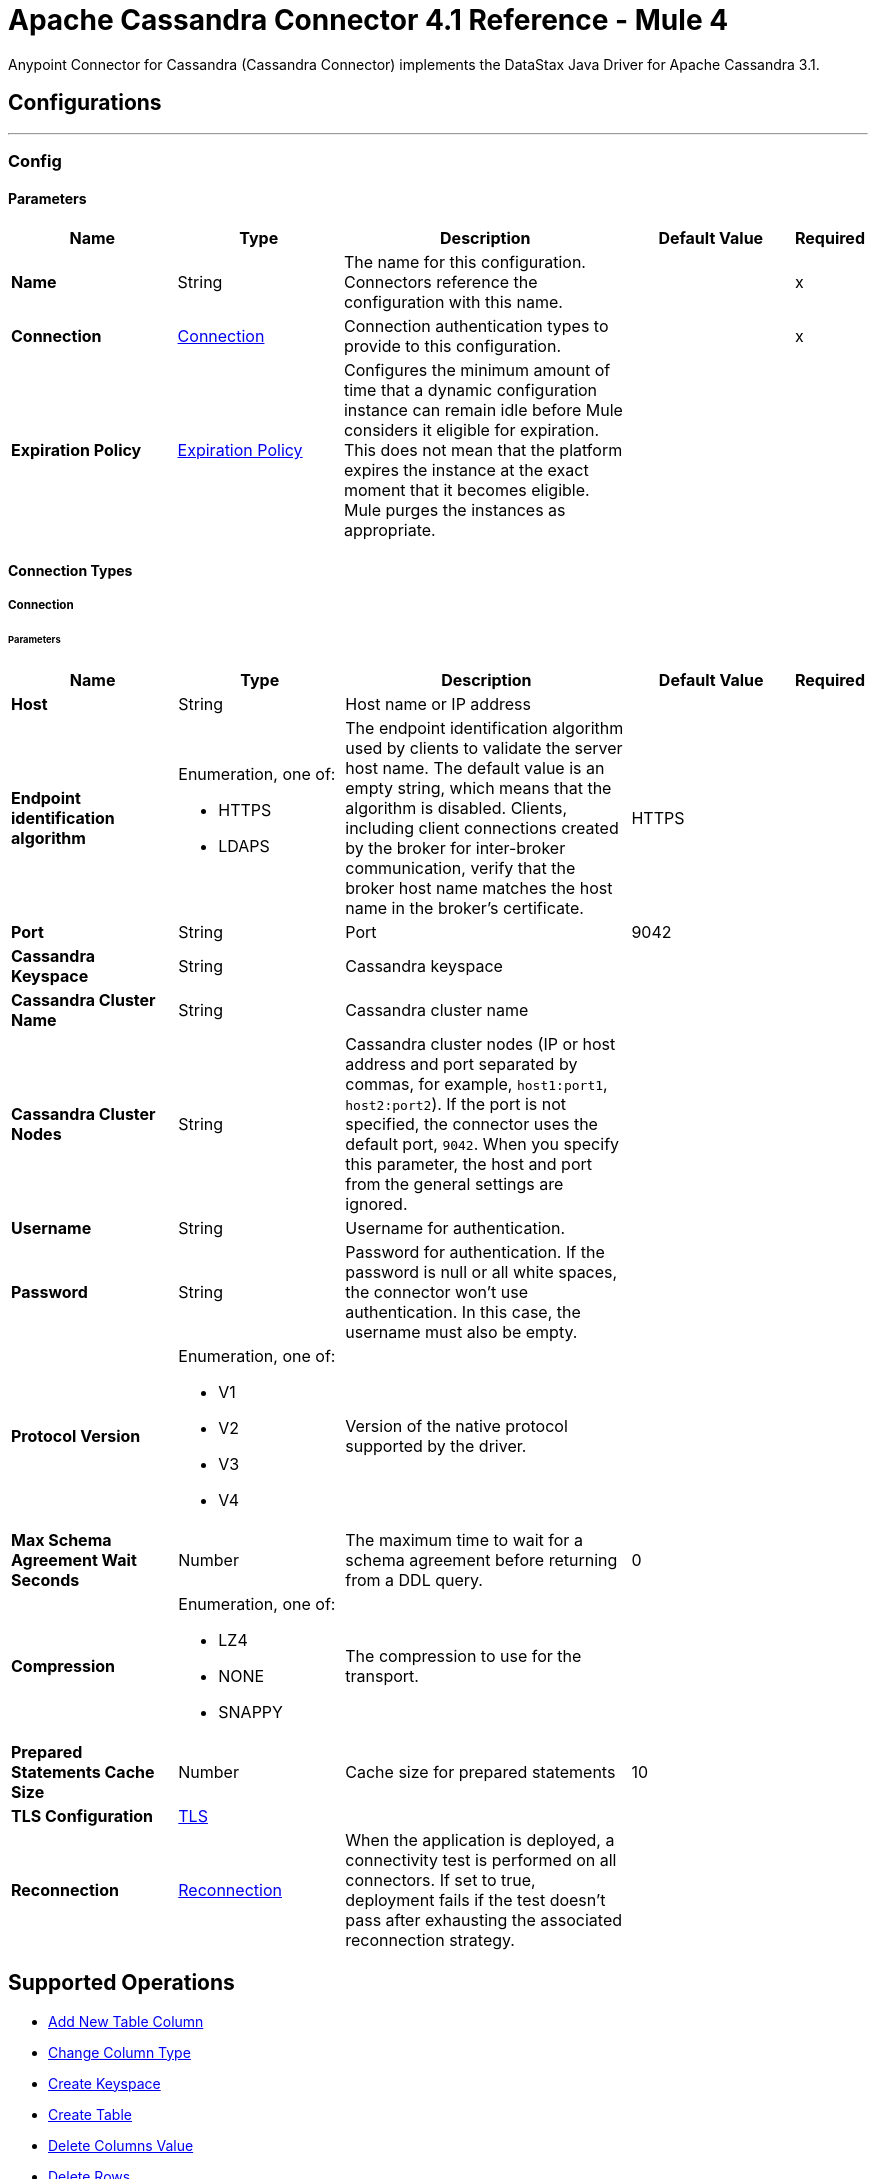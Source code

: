 = Apache Cassandra Connector 4.1 Reference - Mule 4
:page-aliases: connectors::cassandra/cassandra-connector-reference.adoc



Anypoint Connector for Cassandra (Cassandra Connector) implements the DataStax Java Driver for Apache Cassandra 3.1.

== Configurations
---
[[config]]
=== Config

==== Parameters

[%header,cols="20s,20a,35a,20a,5a"]
|===
| Name | Type | Description | Default Value | Required
|Name | String | The name for this configuration. Connectors reference the configuration with this name. | | x
| Connection a| <<config_connection, Connection>>
 | Connection authentication types to provide to this configuration. | | x
| Expiration Policy a| <<ExpirationPolicy>> |  Configures the minimum amount of time that a dynamic configuration instance can remain idle before Mule considers it eligible for expiration. This does not mean that the platform expires the instance at the exact moment that it becomes eligible. Mule purges the instances as appropriate. |  |
|===

==== Connection Types

[[config_connection]]
===== Connection

====== Parameters

[%header,cols="20s,20a,35a,20a,5a"]
|===
| Name | Type | Description | Default Value | Required
| Host a| String |  Host name or IP address |  |
| Endpoint identification algorithm a| Enumeration, one of:

** HTTPS
** LDAPS |  The endpoint identification algorithm used by clients to validate the server host name. The default value is an empty string, which means that the algorithm is disabled. Clients, including client connections created by the broker for inter-broker communication, verify that the broker host name matches the host name in the broker's certificate. |  HTTPS |
| Port a| String |  Port |  9042 |
| Cassandra Keyspace a| String |  Cassandra keyspace |   |
| Cassandra Cluster Name a| String |  Cassandra cluster name |  |
| Cassandra Cluster Nodes a| String |  Cassandra cluster nodes (IP or host address and port separated by commas, for example, `host1:port1`, `host2:port2`). If the port is not specified, the connector uses the default port, `9042`. When you specify this parameter, the host and port from the general settings are ignored. |  |
| Username a| String | Username for authentication. |   |
| Password a| String | Password for authentication. If the password is null or all white spaces, the connector won't use authentication. In this case, the username must also be empty.|  |
| Protocol Version a| Enumeration, one of:

** V1
** V2
** V3
** V4 |  Version of the native protocol supported by the driver. |  |
| Max Schema Agreement Wait Seconds a| Number |  The maximum time to wait for a schema agreement before returning from a DDL query. |  0 |
| Compression a| Enumeration, one of:

** LZ4
** NONE
** SNAPPY|  The compression to use for the transport. |  |
| Prepared Statements Cache Size a| Number |  Cache size for prepared statements |  10 | 
| TLS Configuration a| <<Tls>> |  |  |
| Reconnection a| <<Reconnection>> |  When the application is deployed, a connectivity test is performed on all connectors. If set to true, deployment fails if the test doesn't pass after exhausting the associated reconnection strategy. |  |
|===

== Supported Operations
* <<addNewColumn>>
* <<changeColumnType>>
* <<createKeyspace>>
* <<createTable>>
* <<deleteColumnsValue>>
* <<deleteRows>>
* <<dropColumn>>
* <<dropKeyspace>>
* <<dropTable>>
* <<executeCQLQuery>>
* <<getTableNamesFromKeyspace>>
* <<insert>>
* <<renameColumn>>
* <<select>>
* <<update>>

=== Limitation

Cassandra operations do not support frozen column types or other custom column types. When using these column types, use the *Execute CQL Query* operation with a raw CQL query.

[[addNewColumn]]
=== Add New Table Column
`<cassandra-db:add-new-column>`

Adds a new column

==== Parameters
[%header,cols="20s,20a,35a,20a,5a"]
|===
| Name | Type | Description | Default Value | Required
| Configuration | String | The name of the configuration to use. | | x
| Table a| String |  The name of the table to use for the operation |  | x
| Keyspace Name a| String |  The keyspace that contains the table to use |  |
| Alter Column Input a| <<AlterColumnInput>> |  POJO defining the name of the new column and its data type |  #[payload] |
| Reconnection Strategy a| * <<reconnect>>
* <<reconnect-forever>> |  A retry strategy in case of connectivity errors |  |
|===

=== For Configurations
* <<config>>

==== Throws
* CASSANDRA-DB:ALREADY_EXISTS
* CASSANDRA-DB:AUTHENTICATION
* CASSANDRA-DB:BOOTSTRAPPING
* CASSANDRA-DB:BUSY_CONNECTION
* CASSANDRA-DB:BUSY_POOL
* CASSANDRA-DB:CASSANDRA_EXECUTION
* CASSANDRA-DB:CODEC_NOT_FOUND
* CASSANDRA-DB:CONNECTION
* CASSANDRA-DB:CONNECTIVITY
* CASSANDRA-DB:DRIVER_INTERNAL_ERROR
* CASSANDRA-DB:FRAME_TOO_LONG
* CASSANDRA-DB:FUNCTION_EXECUTION
* CASSANDRA-DB:INVALID_CONFIGURATION_IN_QUERY
* CASSANDRA-DB:INVALID_QUERY
* CASSANDRA-DB:INVALID_TLS_CONFIGURATION
* CASSANDRA-DB:INVALID_TYPE
* CASSANDRA-DB:NO_HOST_AVAILABLE
* CASSANDRA-DB:OPERATION_TIMED_OUT
* CASSANDRA-DB:OVERLOADED
* CASSANDRA-DB:PAGING_STATE
* CASSANDRA-DB:PROTOCOL_ERROR
* CASSANDRA-DB:QUERY_CONSISTENCY
* CASSANDRA-DB:QUERY_ERROR
* CASSANDRA-DB:READ_FAILURE
* CASSANDRA-DB:READ_TIMEOUT
* CASSANDRA-DB:RETRY_EXHAUSTED
* CASSANDRA-DB:SERVER_ERROR
* CASSANDRA-DB:SYNTAX_ERROR
* CASSANDRA-DB:TRACE_RETRIEVAL
* CASSANDRA-DB:TRANSPORT
* CASSANDRA-DB:TRUNCATE
* CASSANDRA-DB:UNAUTHORIZED
* CASSANDRA-DB:UNAVAILABLE
* CASSANDRA-DB:UNPREPARED
* CASSANDRA-DB:UNRESOLVED_USER_TYPE
* CASSANDRA-DB:UNSUPPORTED_FEATURE
* CASSANDRA-DB:UNSUPPORTED_PROTOCOL_VERSION
* CASSANDRA-DB:WRITE_FAILURE
* CASSANDRA-DB:WRITE_TIMEOUT

[[changeColumnType]]
=== Change Column Type
`<cassandra-db:change-column-type>`

Changes the type of a column. To check compatibility, see http://docs.datastax.com/en/cql/3.1/cql/cql_reference/cql_data_types_c.html#concept_ds_wbk_zdt_xj__cql_data_type_compatibility[CQL type compatibility].

==== Parameters
[%header,cols="20s,20a,35a,20a,5a"]
|===
| Name | Type | Description | Default Value | Required
| Configuration | String | The name of the configuration to use. | | x
| Table a| String |  The name of the table to use for the operation |  | x
| Keyspace Name a| String |  (optional) The keyspace that contains the table to use |  |
| Alter Column Input a| <<AlterColumnInput>> |  POJO defining the name of the column to change and the new data type |  #[payload] |
| Reconnection Strategy a| * <<reconnect>>
* <<reconnect-forever>> |  A retry strategy in case of connectivity errors |  |
|===

=== For Configurations
* <<config>>

==== Throws
* CASSANDRA-DB:ALREADY_EXISTS
* CASSANDRA-DB:AUTHENTICATION
* CASSANDRA-DB:BOOTSTRAPPING
* CASSANDRA-DB:BUSY_CONNECTION
* CASSANDRA-DB:BUSY_POOL
* CASSANDRA-DB:CASSANDRA_EXECUTION
* CASSANDRA-DB:CODEC_NOT_FOUND
* CASSANDRA-DB:CONNECTION
* CASSANDRA-DB:CONNECTIVITY
* CASSANDRA-DB:DRIVER_INTERNAL_ERROR
* CASSANDRA-DB:FRAME_TOO_LONG
* CASSANDRA-DB:FUNCTION_EXECUTION
* CASSANDRA-DB:INVALID_CONFIGURATION_IN_QUERY
* CASSANDRA-DB:INVALID_QUERY
* CASSANDRA-DB:INVALID_TLS_CONFIGURATION
* CASSANDRA-DB:INVALID_TYPE
* CASSANDRA-DB:NO_HOST_AVAILABLE
* CASSANDRA-DB:OPERATION_TIMED_OUT
* CASSANDRA-DB:OVERLOADED
* CASSANDRA-DB:PAGING_STATE
* CASSANDRA-DB:PROTOCOL_ERROR
* CASSANDRA-DB:QUERY_CONSISTENCY
* CASSANDRA-DB:QUERY_ERROR
* CASSANDRA-DB:READ_FAILURE
* CASSANDRA-DB:READ_TIMEOUT
* CASSANDRA-DB:RETRY_EXHAUSTED
* CASSANDRA-DB:SERVER_ERROR
* CASSANDRA-DB:SYNTAX_ERROR
* CASSANDRA-DB:TRACE_RETRIEVAL
* CASSANDRA-DB:TRANSPORT
* CASSANDRA-DB:TRUNCATE
* CASSANDRA-DB:UNAUTHORIZED
* CASSANDRA-DB:UNAVAILABLE
* CASSANDRA-DB:UNPREPARED
* CASSANDRA-DB:UNRESOLVED_USER_TYPE
* CASSANDRA-DB:UNSUPPORTED_FEATURE
* CASSANDRA-DB:UNSUPPORTED_PROTOCOL_VERSION
* CASSANDRA-DB:WRITE_FAILURE
* CASSANDRA-DB:WRITE_TIMEOUT

[[createKeyspace]]
=== Create Keyspace
`<cassandra-db:create-keyspace>`

Creates a new keyspace

==== Parameters
[%header,cols="20s,20a,35a,20a,5a"]
|===
| Name | Type | Description | Default Value | Required
| Configuration | String | The name of the configuration to use. | | x
| Input a| <<CreateKeyspaceInput>> |  Operation input containing the keyspace name and the replication details |  #[payload] |
| Reconnection Strategy a| * <<reconnect>>
* <<reconnect-forever>> |  A retry strategy in case of connectivity errors |  |
|===

=== For Configurations
* <<config>>

==== Throws
* CASSANDRA-DB:ALREADY_EXISTS
* CASSANDRA-DB:AUTHENTICATION
* CASSANDRA-DB:BOOTSTRAPPING
* CASSANDRA-DB:BUSY_CONNECTION
* CASSANDRA-DB:BUSY_POOL
* CASSANDRA-DB:CASSANDRA_EXECUTION
* CASSANDRA-DB:CODEC_NOT_FOUND
* CASSANDRA-DB:CONNECTION
* CASSANDRA-DB:CONNECTIVITY
* CASSANDRA-DB:DRIVER_INTERNAL_ERROR
* CASSANDRA-DB:FRAME_TOO_LONG
* CASSANDRA-DB:FUNCTION_EXECUTION
* CASSANDRA-DB:INVALID_CONFIGURATION_IN_QUERY
* CASSANDRA-DB:INVALID_QUERY
* CASSANDRA-DB:INVALID_TLS_CONFIGURATION
* CASSANDRA-DB:INVALID_TYPE
* CASSANDRA-DB:NO_HOST_AVAILABLE
* CASSANDRA-DB:OPERATION_TIMED_OUT
* CASSANDRA-DB:OVERLOADED
* CASSANDRA-DB:PAGING_STATE
* CASSANDRA-DB:PROTOCOL_ERROR
* CASSANDRA-DB:QUERY_CONSISTENCY
* CASSANDRA-DB:QUERY_ERROR
* CASSANDRA-DB:READ_FAILURE
* CASSANDRA-DB:READ_TIMEOUT
* CASSANDRA-DB:RETRY_EXHAUSTED
* CASSANDRA-DB:SERVER_ERROR
* CASSANDRA-DB:SYNTAX_ERROR
* CASSANDRA-DB:TRACE_RETRIEVAL
* CASSANDRA-DB:TRANSPORT
* CASSANDRA-DB:TRUNCATE
* CASSANDRA-DB:UNAUTHORIZED
* CASSANDRA-DB:UNAVAILABLE
* CASSANDRA-DB:UNPREPARED
* CASSANDRA-DB:UNRESOLVED_USER_TYPE
* CASSANDRA-DB:UNSUPPORTED_FEATURE
* CASSANDRA-DB:UNSUPPORTED_PROTOCOL_VERSION
* CASSANDRA-DB:WRITE_FAILURE
* CASSANDRA-DB:WRITE_TIMEOUT

[[createTable]]
=== Create Table
`<cassandra-db:create-table>`

Creates a table (column family) in a specific keyspace. If you don't specify a keyspace, the connector uses the keyspace used for login.

==== Parameters
[%header,cols="20s,20a,35a,20a,5a"]
|===
| Name | Type | Description | Default Value | Required
| Configuration | String | The name of the configuration to use. | | x
| Create Table Input a| <<CreateTableInput>> |  The *Create Table Input* operation, which specifies the table name, keyspace name, and list of columns. |  #[payload] |
| Reconnection Strategy a| * <<reconnect>>
* <<reconnect-forever>> |  A retry strategy in case of connectivity errors |  |
|===

=== For Configurations
* <<config>>

==== Throws
* CASSANDRA-DB:ALREADY_EXISTS
* CASSANDRA-DB:AUTHENTICATION
* CASSANDRA-DB:BOOTSTRAPPING
* CASSANDRA-DB:BUSY_CONNECTION
* CASSANDRA-DB:BUSY_POOL
* CASSANDRA-DB:CASSANDRA_EXECUTION
* CASSANDRA-DB:CODEC_NOT_FOUND
* CASSANDRA-DB:CONNECTION
* CASSANDRA-DB:CONNECTIVITY
* CASSANDRA-DB:DRIVER_INTERNAL_ERROR
* CASSANDRA-DB:FRAME_TOO_LONG
* CASSANDRA-DB:FUNCTION_EXECUTION
* CASSANDRA-DB:INVALID_CONFIGURATION_IN_QUERY
* CASSANDRA-DB:INVALID_QUERY
* CASSANDRA-DB:INVALID_TLS_CONFIGURATION
* CASSANDRA-DB:INVALID_TYPE
* CASSANDRA-DB:NO_HOST_AVAILABLE
* CASSANDRA-DB:OPERATION_TIMED_OUT
* CASSANDRA-DB:OVERLOADED
* CASSANDRA-DB:PAGING_STATE
* CASSANDRA-DB:PROTOCOL_ERROR
* CASSANDRA-DB:QUERY_CONSISTENCY
* CASSANDRA-DB:QUERY_ERROR
* CASSANDRA-DB:READ_FAILURE
* CASSANDRA-DB:READ_TIMEOUT
* CASSANDRA-DB:RETRY_EXHAUSTED
* CASSANDRA-DB:SERVER_ERROR
* CASSANDRA-DB:SYNTAX_ERROR
* CASSANDRA-DB:TRACE_RETRIEVAL
* CASSANDRA-DB:TRANSPORT
* CASSANDRA-DB:TRUNCATE
* CASSANDRA-DB:UNAUTHORIZED
* CASSANDRA-DB:UNAVAILABLE
* CASSANDRA-DB:UNPREPARED
* CASSANDRA-DB:UNRESOLVED_USER_TYPE
* CASSANDRA-DB:UNSUPPORTED_FEATURE
* CASSANDRA-DB:UNSUPPORTED_PROTOCOL_VERSION
* CASSANDRA-DB:WRITE_FAILURE
* CASSANDRA-DB:WRITE_TIMEOUT

[[deleteColumnsValue]]
=== Delete Columns Value
`<cassandra-db:delete-columns-value>`

Deletes values from an object specified by the Where clause

==== Parameters
[%header,cols="20s,20a,35a,20a,5a"]
|===
| Name | Type | Description | Default Value | Required
| Configuration | String | The name of the configuration to use. | | x
| Table a| String |  The name of the table |  | x
| Keyspace Name a| String | The keyspace that contains the table to use |  |
| Entities a| Array of String |  The columns to delete |  | x
| Where Clause a| Object |  |  #[payload] |
| Reconnection Strategy a| * <<reconnect>>
* <<reconnect-forever>> |  A retry strategy in case of connectivity errors |  |
|===

=== For Configurations
* <<config>>

==== Throws
* CASSANDRA-DB:ALREADY_EXISTS
* CASSANDRA-DB:AUTHENTICATION
* CASSANDRA-DB:BOOTSTRAPPING
* CASSANDRA-DB:BUSY_CONNECTION
* CASSANDRA-DB:BUSY_POOL
* CASSANDRA-DB:CASSANDRA_EXECUTION
* CASSANDRA-DB:CODEC_NOT_FOUND
* CASSANDRA-DB:CONNECTION
* CASSANDRA-DB:CONNECTIVITY
* CASSANDRA-DB:DRIVER_INTERNAL_ERROR
* CASSANDRA-DB:FRAME_TOO_LONG
* CASSANDRA-DB:FUNCTION_EXECUTION
* CASSANDRA-DB:INVALID_CONFIGURATION_IN_QUERY
* CASSANDRA-DB:INVALID_QUERY
* CASSANDRA-DB:INVALID_TLS_CONFIGURATION
* CASSANDRA-DB:INVALID_TYPE
* CASSANDRA-DB:NO_HOST_AVAILABLE
* CASSANDRA-DB:OPERATION_TIMED_OUT
* CASSANDRA-DB:OVERLOADED
* CASSANDRA-DB:PAGING_STATE
* CASSANDRA-DB:PROTOCOL_ERROR
* CASSANDRA-DB:QUERY_CONSISTENCY
* CASSANDRA-DB:QUERY_ERROR
* CASSANDRA-DB:READ_FAILURE
* CASSANDRA-DB:READ_TIMEOUT
* CASSANDRA-DB:RETRY_EXHAUSTED
* CASSANDRA-DB:SERVER_ERROR
* CASSANDRA-DB:SYNTAX_ERROR
* CASSANDRA-DB:TRACE_RETRIEVAL
* CASSANDRA-DB:TRANSPORT
* CASSANDRA-DB:TRUNCATE
* CASSANDRA-DB:UNAUTHORIZED
* CASSANDRA-DB:UNAVAILABLE
* CASSANDRA-DB:UNPREPARED
* CASSANDRA-DB:UNRESOLVED_USER_TYPE
* CASSANDRA-DB:UNSUPPORTED_FEATURE
* CASSANDRA-DB:UNSUPPORTED_PROTOCOL_VERSION
* CASSANDRA-DB:WRITE_FAILURE
* CASSANDRA-DB:WRITE_TIMEOUT

[[deleteRows]]
=== Delete Rows
`<cassandra-db:delete-rows>`

Deletes an entire record

==== Parameters
[%header,cols="20s,20a,35a,20a,5a"]
|===
| Name | Type | Description | Default Value | Required
| Configuration | String | The name of the configuration to use. | | x
| Table a| String |  The name of the table |  | x
| Keyspace Name a| String |  The keyspace that contains the table to use |  |
| Where Clause a| Object |  The Where clause for the *Delete* operation |  #[payload] |
| Reconnection Strategy a| * <<reconnect>>
* <<reconnect-forever>> |  A retry strategy in case of connectivity errors |  |
|===

=== For Configurations
* <<config>>

==== Throws
* CASSANDRA-DB:ALREADY_EXISTS
* CASSANDRA-DB:AUTHENTICATION
* CASSANDRA-DB:BOOTSTRAPPING
* CASSANDRA-DB:BUSY_CONNECTION
* CASSANDRA-DB:BUSY_POOL
* CASSANDRA-DB:CASSANDRA_EXECUTION
* CASSANDRA-DB:CODEC_NOT_FOUND
* CASSANDRA-DB:CONNECTION
* CASSANDRA-DB:CONNECTIVITY
* CASSANDRA-DB:DRIVER_INTERNAL_ERROR
* CASSANDRA-DB:FRAME_TOO_LONG
* CASSANDRA-DB:FUNCTION_EXECUTION
* CASSANDRA-DB:INVALID_CONFIGURATION_IN_QUERY
* CASSANDRA-DB:INVALID_QUERY
* CASSANDRA-DB:INVALID_TLS_CONFIGURATION
* CASSANDRA-DB:INVALID_TYPE
* CASSANDRA-DB:NO_HOST_AVAILABLE
* CASSANDRA-DB:OPERATION_TIMED_OUT
* CASSANDRA-DB:OVERLOADED
* CASSANDRA-DB:PAGING_STATE
* CASSANDRA-DB:PROTOCOL_ERROR
* CASSANDRA-DB:QUERY_CONSISTENCY
* CASSANDRA-DB:QUERY_ERROR
* CASSANDRA-DB:READ_FAILURE
* CASSANDRA-DB:READ_TIMEOUT
* CASSANDRA-DB:RETRY_EXHAUSTED
* CASSANDRA-DB:SERVER_ERROR
* CASSANDRA-DB:SYNTAX_ERROR
* CASSANDRA-DB:TRACE_RETRIEVAL
* CASSANDRA-DB:TRANSPORT
* CASSANDRA-DB:TRUNCATE
* CASSANDRA-DB:UNAUTHORIZED
* CASSANDRA-DB:UNAVAILABLE
* CASSANDRA-DB:UNPREPARED
* CASSANDRA-DB:UNRESOLVED_USER_TYPE
* CASSANDRA-DB:UNSUPPORTED_FEATURE
* CASSANDRA-DB:UNSUPPORTED_PROTOCOL_VERSION
* CASSANDRA-DB:WRITE_FAILURE
* CASSANDRA-DB:WRITE_TIMEOUT

[[dropColumn]]
=== Drop Column
`<cassandra-db:drop-column>`

Removes a column

==== Parameters
[%header,cols="20s,20a,35a,20a,5a"]
|===
| Name | Type | Description | Default Value | Required
| Configuration | String | The name of the configuration to use. | | x
| Table a| String |  The name of the table to use for the operation |  | x
| Keyspace Name a| String |  The keyspace that contains the table to use |  |
| Column Name a| String |  The name of the column to remove |  #[payload] |
| Reconnection Strategy a| * <<reconnect>>
* <<reconnect-forever>> |  A retry strategy in case of connectivity errors |  |
|===

=== For Configurations
* <<config>>

==== Throws
* CASSANDRA-DB:ALREADY_EXISTS
* CASSANDRA-DB:AUTHENTICATION
* CASSANDRA-DB:BOOTSTRAPPING
* CASSANDRA-DB:BUSY_CONNECTION
* CASSANDRA-DB:BUSY_POOL
* CASSANDRA-DB:CASSANDRA_EXECUTION
* CASSANDRA-DB:CODEC_NOT_FOUND
* CASSANDRA-DB:CONNECTION
* CASSANDRA-DB:CONNECTIVITY
* CASSANDRA-DB:DRIVER_INTERNAL_ERROR
* CASSANDRA-DB:FRAME_TOO_LONG
* CASSANDRA-DB:FUNCTION_EXECUTION
* CASSANDRA-DB:INVALID_CONFIGURATION_IN_QUERY
* CASSANDRA-DB:INVALID_QUERY
* CASSANDRA-DB:INVALID_TLS_CONFIGURATION
* CASSANDRA-DB:INVALID_TYPE
* CASSANDRA-DB:NO_HOST_AVAILABLE
* CASSANDRA-DB:OPERATION_TIMED_OUT
* CASSANDRA-DB:OVERLOADED
* CASSANDRA-DB:PAGING_STATE
* CASSANDRA-DB:PROTOCOL_ERROR
* CASSANDRA-DB:QUERY_CONSISTENCY
* CASSANDRA-DB:QUERY_ERROR
* CASSANDRA-DB:READ_FAILURE
* CASSANDRA-DB:READ_TIMEOUT
* CASSANDRA-DB:RETRY_EXHAUSTED
* CASSANDRA-DB:SERVER_ERROR
* CASSANDRA-DB:SYNTAX_ERROR
* CASSANDRA-DB:TRACE_RETRIEVAL
* CASSANDRA-DB:TRANSPORT
* CASSANDRA-DB:TRUNCATE
* CASSANDRA-DB:UNAUTHORIZED
* CASSANDRA-DB:UNAVAILABLE
* CASSANDRA-DB:UNPREPARED
* CASSANDRA-DB:UNRESOLVED_USER_TYPE
* CASSANDRA-DB:UNSUPPORTED_FEATURE
* CASSANDRA-DB:UNSUPPORTED_PROTOCOL_VERSION
* CASSANDRA-DB:WRITE_FAILURE
* CASSANDRA-DB:WRITE_TIMEOUT

[[dropKeyspace]]
=== Drop Keyspace
`<cassandra-db:drop-keyspace>`

Drops the entire keyspace

==== Parameters
[%header,cols="20s,20a,35a,20a,5a"]
|===
| Name | Type | Description | Default Value | Required
| Configuration | String | The name of the configuration to use. | | x
| Keyspace Name a| String |  The name of the keyspace to drop |  #[payload] |
| Reconnection Strategy a| * <<reconnect>>
* <<reconnect-forever>> |  A retry strategy in case of connectivity errors |  |
|===


=== For Configurations
* <<config>>

==== Throws
* CASSANDRA-DB:ALREADY_EXISTS
* CASSANDRA-DB:AUTHENTICATION
* CASSANDRA-DB:BOOTSTRAPPING
* CASSANDRA-DB:BUSY_CONNECTION
* CASSANDRA-DB:BUSY_POOL
* CASSANDRA-DB:CASSANDRA_EXECUTION
* CASSANDRA-DB:CODEC_NOT_FOUND
* CASSANDRA-DB:CONNECTION
* CASSANDRA-DB:CONNECTIVITY
* CASSANDRA-DB:DRIVER_INTERNAL_ERROR
* CASSANDRA-DB:FRAME_TOO_LONG
* CASSANDRA-DB:FUNCTION_EXECUTION
* CASSANDRA-DB:INVALID_CONFIGURATION_IN_QUERY
* CASSANDRA-DB:INVALID_QUERY
* CASSANDRA-DB:INVALID_TLS_CONFIGURATION
* CASSANDRA-DB:INVALID_TYPE
* CASSANDRA-DB:NO_HOST_AVAILABLE
* CASSANDRA-DB:OPERATION_TIMED_OUT
* CASSANDRA-DB:OVERLOADED
* CASSANDRA-DB:PAGING_STATE
* CASSANDRA-DB:PROTOCOL_ERROR
* CASSANDRA-DB:QUERY_CONSISTENCY
* CASSANDRA-DB:QUERY_ERROR
* CASSANDRA-DB:READ_FAILURE
* CASSANDRA-DB:READ_TIMEOUT
* CASSANDRA-DB:RETRY_EXHAUSTED
* CASSANDRA-DB:SERVER_ERROR
* CASSANDRA-DB:SYNTAX_ERROR
* CASSANDRA-DB:TRACE_RETRIEVAL
* CASSANDRA-DB:TRANSPORT
* CASSANDRA-DB:TRUNCATE
* CASSANDRA-DB:UNAUTHORIZED
* CASSANDRA-DB:UNAVAILABLE
* CASSANDRA-DB:UNPREPARED
* CASSANDRA-DB:UNRESOLVED_USER_TYPE
* CASSANDRA-DB:UNSUPPORTED_FEATURE
* CASSANDRA-DB:UNSUPPORTED_PROTOCOL_VERSION
* CASSANDRA-DB:WRITE_FAILURE
* CASSANDRA-DB:WRITE_TIMEOUT

[[dropTable]]
=== Drop Table
`<cassandra-db:drop-table>`

Drops an entire table form the specified keyspace or from the keyspace used for login if no keyspace is specified as an operation parameter.

==== Parameters
[%header,cols="20s,20a,35a,20a,5a"]
|===
| Name | Type | Description | Default Value | Required
| Configuration | String | The name of the configuration to use. | | x
| Table Name a| String |  The name of the table to drop |  #[payload] |
| Keyspace Name a| String |  The keyspace that contains the table to drop |  |
| Reconnection Strategy a| * <<reconnect>>
* <<reconnect-forever>> |  A retry strategy in case of connectivity errors |  |
|===

=== For Configurations
* <<config>>

==== Throws
* CASSANDRA-DB:ALREADY_EXISTS
* CASSANDRA-DB:AUTHENTICATION
* CASSANDRA-DB:BOOTSTRAPPING
* CASSANDRA-DB:BUSY_CONNECTION
* CASSANDRA-DB:BUSY_POOL
* CASSANDRA-DB:CASSANDRA_EXECUTION
* CASSANDRA-DB:CODEC_NOT_FOUND
* CASSANDRA-DB:CONNECTION
* CASSANDRA-DB:CONNECTIVITY
* CASSANDRA-DB:DRIVER_INTERNAL_ERROR
* CASSANDRA-DB:FRAME_TOO_LONG
* CASSANDRA-DB:FUNCTION_EXECUTION
* CASSANDRA-DB:INVALID_CONFIGURATION_IN_QUERY
* CASSANDRA-DB:INVALID_QUERY
* CASSANDRA-DB:INVALID_TLS_CONFIGURATION
* CASSANDRA-DB:INVALID_TYPE
* CASSANDRA-DB:NO_HOST_AVAILABLE
* CASSANDRA-DB:OPERATION_TIMED_OUT
* CASSANDRA-DB:OVERLOADED
* CASSANDRA-DB:PAGING_STATE
* CASSANDRA-DB:PROTOCOL_ERROR
* CASSANDRA-DB:QUERY_CONSISTENCY
* CASSANDRA-DB:QUERY_ERROR
* CASSANDRA-DB:READ_FAILURE
* CASSANDRA-DB:READ_TIMEOUT
* CASSANDRA-DB:RETRY_EXHAUSTED
* CASSANDRA-DB:SERVER_ERROR
* CASSANDRA-DB:SYNTAX_ERROR
* CASSANDRA-DB:TRACE_RETRIEVAL
* CASSANDRA-DB:TRANSPORT
* CASSANDRA-DB:TRUNCATE
* CASSANDRA-DB:UNAUTHORIZED
* CASSANDRA-DB:UNAVAILABLE
* CASSANDRA-DB:UNPREPARED
* CASSANDRA-DB:UNRESOLVED_USER_TYPE
* CASSANDRA-DB:UNSUPPORTED_FEATURE
* CASSANDRA-DB:UNSUPPORTED_PROTOCOL_VERSION
* CASSANDRA-DB:WRITE_FAILURE
* CASSANDRA-DB:WRITE_TIMEOUT

[[executeCQLQuery]]
=== Execute CQL Query
`<cassandra-db:execute-cql-query>`

Executes the specified raw input query

==== Parameters
[%header,cols="20s,20a,35a,20a,5a"]
|===
| Name | Type | Description | Default Value | Required
| Configuration | String | The name of the configuration to use. | | x
| Cql Input a| <<CQLQueryInput>> |  CQL query input that describes the parametrized query to execute along with the query parameters |  #[payload] |
| Target Variable a| String |  Name of the variable in which to store the operation's output|  |
| Target Value a| String |  Expression that evaluates the operation's output. The expression outcome is stored in the target variable. |  #[payload] |
| Reconnection Strategy a| * <<reconnect>>
* <<reconnect-forever>> |  A retry strategy in case of connectivity errors |  |
|===

==== Output
[%autowidth.spread]
|===
|Type |Array of Object
|===

=== For Configurations
* <<config>>

==== Throws
* CASSANDRA-DB:ALREADY_EXISTS
* CASSANDRA-DB:AUTHENTICATION
* CASSANDRA-DB:BOOTSTRAPPING
* CASSANDRA-DB:BUSY_CONNECTION
* CASSANDRA-DB:BUSY_POOL
* CASSANDRA-DB:CASSANDRA_EXECUTION
* CASSANDRA-DB:CODEC_NOT_FOUND
* CASSANDRA-DB:CONNECTION
* CASSANDRA-DB:CONNECTIVITY
* CASSANDRA-DB:DRIVER_INTERNAL_ERROR
* CASSANDRA-DB:FRAME_TOO_LONG
* CASSANDRA-DB:FUNCTION_EXECUTION
* CASSANDRA-DB:INVALID_CONFIGURATION_IN_QUERY
* CASSANDRA-DB:INVALID_QUERY
* CASSANDRA-DB:INVALID_TLS_CONFIGURATION
* CASSANDRA-DB:INVALID_TYPE
* CASSANDRA-DB:NO_HOST_AVAILABLE
* CASSANDRA-DB:OPERATION_TIMED_OUT
* CASSANDRA-DB:OVERLOADED
* CASSANDRA-DB:PAGING_STATE
* CASSANDRA-DB:PROTOCOL_ERROR
* CASSANDRA-DB:QUERY_CONSISTENCY
* CASSANDRA-DB:QUERY_ERROR
* CASSANDRA-DB:READ_FAILURE
* CASSANDRA-DB:READ_TIMEOUT
* CASSANDRA-DB:RETRY_EXHAUSTED
* CASSANDRA-DB:SERVER_ERROR
* CASSANDRA-DB:SYNTAX_ERROR
* CASSANDRA-DB:TRACE_RETRIEVAL
* CASSANDRA-DB:TRANSPORT
* CASSANDRA-DB:TRUNCATE
* CASSANDRA-DB:UNAUTHORIZED
* CASSANDRA-DB:UNAVAILABLE
* CASSANDRA-DB:UNPREPARED
* CASSANDRA-DB:UNRESOLVED_USER_TYPE
* CASSANDRA-DB:UNSUPPORTED_FEATURE
* CASSANDRA-DB:UNSUPPORTED_PROTOCOL_VERSION
* CASSANDRA-DB:WRITE_FAILURE
* CASSANDRA-DB:WRITE_TIMEOUT

[[getTableNamesFromKeyspace]]
=== Get All Table Names From Keyspace
`<cassandra-db:get-table-names-from-keyspace>`

Returns all table names from the specified keyspace

==== Parameters
[%header,cols="20s,20a,35a,20a,5a"]
|===
| Name | Type | Description | Default Value | Required
| Configuration | String | The name of the configuration to use. | | x
| Keyspace Name a| String |  The name of the keyspace to use on the operation |  |
| Target Variable a| String |  Name of the variable in which to store the operation's output|  |
| Target Value a| String |  Expression that evaluates the operation's output. The expression outcome is stored in the target variable. |  #[payload] |
| Reconnection Strategy a| * <<reconnect>>
* <<reconnect-forever>> |  A retry strategy in case of connectivity errors |  |
|===

==== Output
[%autowidth.spread]
|===
|Type |Array of String
|===

=== For Configurations
* <<config>>

==== Throws
* CASSANDRA-DB:ALREADY_EXISTS
* CASSANDRA-DB:AUTHENTICATION
* CASSANDRA-DB:BOOTSTRAPPING
* CASSANDRA-DB:BUSY_CONNECTION
* CASSANDRA-DB:BUSY_POOL
* CASSANDRA-DB:CASSANDRA_EXECUTION
* CASSANDRA-DB:CODEC_NOT_FOUND
* CASSANDRA-DB:CONNECTION
* CASSANDRA-DB:CONNECTIVITY
* CASSANDRA-DB:DRIVER_INTERNAL_ERROR
* CASSANDRA-DB:FRAME_TOO_LONG
* CASSANDRA-DB:FUNCTION_EXECUTION
* CASSANDRA-DB:INVALID_CONFIGURATION_IN_QUERY
* CASSANDRA-DB:INVALID_QUERY
* CASSANDRA-DB:INVALID_TLS_CONFIGURATION
* CASSANDRA-DB:INVALID_TYPE
* CASSANDRA-DB:NO_HOST_AVAILABLE
* CASSANDRA-DB:OPERATION_TIMED_OUT
* CASSANDRA-DB:OVERLOADED
* CASSANDRA-DB:PAGING_STATE
* CASSANDRA-DB:PROTOCOL_ERROR
* CASSANDRA-DB:QUERY_CONSISTENCY
* CASSANDRA-DB:QUERY_ERROR
* CASSANDRA-DB:READ_FAILURE
* CASSANDRA-DB:READ_TIMEOUT
* CASSANDRA-DB:RETRY_EXHAUSTED
* CASSANDRA-DB:SERVER_ERROR
* CASSANDRA-DB:SYNTAX_ERROR
* CASSANDRA-DB:TRACE_RETRIEVAL
* CASSANDRA-DB:TRANSPORT
* CASSANDRA-DB:TRUNCATE
* CASSANDRA-DB:UNAUTHORIZED
* CASSANDRA-DB:UNAVAILABLE
* CASSANDRA-DB:UNPREPARED
* CASSANDRA-DB:UNRESOLVED_USER_TYPE
* CASSANDRA-DB:UNSUPPORTED_FEATURE
* CASSANDRA-DB:UNSUPPORTED_PROTOCOL_VERSION
* CASSANDRA-DB:WRITE_FAILURE
* CASSANDRA-DB:WRITE_TIMEOUT

[[insert]]
=== Insert Entity
`<cassandra-db:insert>`

Executes the Insert Entity operation

==== Parameters
[%header,cols="20s,20a,35a,20a,5a"]
|===
| Name | Type | Description | Default Value | Required
| Configuration | String | The name of the configuration to use. | | x
| Table a| String |  The name of the table in which to insert the entity |  | x
| Keyspace Name a| String |  The keyspace that contains the table to use |  |
| Entity To Insert a| Object |  The entity to insert |  #[payload] |
| Reconnection Strategy a| * <<reconnect>>
* <<reconnect-forever>> |  A retry strategy in case of connectivity errors |  |
|===

=== For Configurations
* <<config>>

==== Throws
* CASSANDRA-DB:ALREADY_EXISTS
* CASSANDRA-DB:AUTHENTICATION
* CASSANDRA-DB:BOOTSTRAPPING
* CASSANDRA-DB:BUSY_CONNECTION
* CASSANDRA-DB:BUSY_POOL
* CASSANDRA-DB:CASSANDRA_EXECUTION
* CASSANDRA-DB:CODEC_NOT_FOUND
* CASSANDRA-DB:CONNECTION
* CASSANDRA-DB:CONNECTIVITY
* CASSANDRA-DB:DRIVER_INTERNAL_ERROR
* CASSANDRA-DB:FRAME_TOO_LONG
* CASSANDRA-DB:FUNCTION_EXECUTION
* CASSANDRA-DB:INVALID_CONFIGURATION_IN_QUERY
* CASSANDRA-DB:INVALID_QUERY
* CASSANDRA-DB:INVALID_TLS_CONFIGURATION
* CASSANDRA-DB:INVALID_TYPE
* CASSANDRA-DB:NO_HOST_AVAILABLE
* CASSANDRA-DB:OPERATION_TIMED_OUT
* CASSANDRA-DB:OVERLOADED
* CASSANDRA-DB:PAGING_STATE
* CASSANDRA-DB:PROTOCOL_ERROR
* CASSANDRA-DB:QUERY_CONSISTENCY
* CASSANDRA-DB:QUERY_ERROR
* CASSANDRA-DB:READ_FAILURE
* CASSANDRA-DB:READ_TIMEOUT
* CASSANDRA-DB:RETRY_EXHAUSTED
* CASSANDRA-DB:SERVER_ERROR
* CASSANDRA-DB:SYNTAX_ERROR
* CASSANDRA-DB:TRACE_RETRIEVAL
* CASSANDRA-DB:TRANSPORT
* CASSANDRA-DB:TRUNCATE
* CASSANDRA-DB:UNAUTHORIZED
* CASSANDRA-DB:UNAVAILABLE
* CASSANDRA-DB:UNPREPARED
* CASSANDRA-DB:UNRESOLVED_USER_TYPE
* CASSANDRA-DB:UNSUPPORTED_FEATURE
* CASSANDRA-DB:UNSUPPORTED_PROTOCOL_VERSION
* CASSANDRA-DB:WRITE_FAILURE
* CASSANDRA-DB:WRITE_TIMEOUT

[[renameColumn]]
=== Rename Column
`<cassandra-db:rename-column>`

Renames a column

==== Parameters
[%header,cols="20s,20a,35a,20a,5a"]
|===
| Name | Type | Description | Default Value | Required
| Configuration | String | The name of the configuration to use. | | x
| Table a| String |  The name of the table to use for the operation |  | x
| Keyspace Name a| String | The keyspace that contains the table to use |  |
| Old Column Name a| String |  The name of the column to change |  #[payload] |
| New Column Name a| String |  The new name of the column  |  | x
| Reconnection Strategy a| * <<reconnect>>
* <<reconnect-forever>> |  A retry strategy in case of connectivity errors |  |
|===

=== For Configurations
* <<config>>

==== Throws
* CASSANDRA-DB:ALREADY_EXISTS
* CASSANDRA-DB:AUTHENTICATION
* CASSANDRA-DB:BOOTSTRAPPING
* CASSANDRA-DB:BUSY_CONNECTION
* CASSANDRA-DB:BUSY_POOL
* CASSANDRA-DB:CASSANDRA_EXECUTION
* CASSANDRA-DB:CODEC_NOT_FOUND
* CASSANDRA-DB:CONNECTION
* CASSANDRA-DB:CONNECTIVITY
* CASSANDRA-DB:DRIVER_INTERNAL_ERROR
* CASSANDRA-DB:FRAME_TOO_LONG
* CASSANDRA-DB:FUNCTION_EXECUTION
* CASSANDRA-DB:INVALID_CONFIGURATION_IN_QUERY
* CASSANDRA-DB:INVALID_QUERY
* CASSANDRA-DB:INVALID_TLS_CONFIGURATION
* CASSANDRA-DB:INVALID_TYPE
* CASSANDRA-DB:NO_HOST_AVAILABLE
* CASSANDRA-DB:OPERATION_TIMED_OUT
* CASSANDRA-DB:OVERLOADED
* CASSANDRA-DB:PAGING_STATE
* CASSANDRA-DB:PROTOCOL_ERROR
* CASSANDRA-DB:QUERY_CONSISTENCY
* CASSANDRA-DB:QUERY_ERROR
* CASSANDRA-DB:READ_FAILURE
* CASSANDRA-DB:READ_TIMEOUT
* CASSANDRA-DB:RETRY_EXHAUSTED
* CASSANDRA-DB:SERVER_ERROR
* CASSANDRA-DB:SYNTAX_ERROR
* CASSANDRA-DB:TRACE_RETRIEVAL
* CASSANDRA-DB:TRANSPORT
* CASSANDRA-DB:TRUNCATE
* CASSANDRA-DB:UNAUTHORIZED
* CASSANDRA-DB:UNAVAILABLE
* CASSANDRA-DB:UNPREPARED
* CASSANDRA-DB:UNRESOLVED_USER_TYPE
* CASSANDRA-DB:UNSUPPORTED_FEATURE
* CASSANDRA-DB:UNSUPPORTED_PROTOCOL_VERSION
* CASSANDRA-DB:WRITE_FAILURE
* CASSANDRA-DB:WRITE_TIMEOUT

[[select]]
=== Select
`<cassandra-db:select>`

Executes a select query

==== Parameters
[%header,cols="20s,20a,35a,20a,5a"]
|===
| Name | Type | Description | Default Value | Required
| Configuration | String | The name of the configuration to use. | | x
| Query a| String |  The query to execute |  #[payload] |
| Parameters a| Array of Any |  The query parameters |  |
| Target Variable a| String |  Name of the variable in which to store the operation's output|  |
| Target Value a| String |  Expression that evaluates the operation's output. The expression outcome is stored in the target variable. |  #[payload] |
| Reconnection Strategy a| * <<reconnect>>
* <<reconnect-forever>> |  A retry strategy in case of connectivity errors |  |
|===

==== Output
[%autowidth.spread]
|===
|Type |Array of Object
|===

=== For Configurations
* <<config>>

==== Throws
* CASSANDRA-DB:ALREADY_EXISTS
* CASSANDRA-DB:AUTHENTICATION
* CASSANDRA-DB:BOOTSTRAPPING
* CASSANDRA-DB:BUSY_CONNECTION
* CASSANDRA-DB:BUSY_POOL
* CASSANDRA-DB:CASSANDRA_EXECUTION
* CASSANDRA-DB:CODEC_NOT_FOUND
* CASSANDRA-DB:CONNECTION
* CASSANDRA-DB:CONNECTIVITY
* CASSANDRA-DB:DRIVER_INTERNAL_ERROR
* CASSANDRA-DB:FRAME_TOO_LONG
* CASSANDRA-DB:FUNCTION_EXECUTION
* CASSANDRA-DB:INVALID_CONFIGURATION_IN_QUERY
* CASSANDRA-DB:INVALID_QUERY
* CASSANDRA-DB:INVALID_TLS_CONFIGURATION
* CASSANDRA-DB:INVALID_TYPE
* CASSANDRA-DB:NO_HOST_AVAILABLE
* CASSANDRA-DB:OPERATION_TIMED_OUT
* CASSANDRA-DB:OVERLOADED
* CASSANDRA-DB:PAGING_STATE
* CASSANDRA-DB:PROTOCOL_ERROR
* CASSANDRA-DB:QUERY_CONSISTENCY
* CASSANDRA-DB:QUERY_ERROR
* CASSANDRA-DB:READ_FAILURE
* CASSANDRA-DB:READ_TIMEOUT
* CASSANDRA-DB:RETRY_EXHAUSTED
* CASSANDRA-DB:SERVER_ERROR
* CASSANDRA-DB:SYNTAX_ERROR
* CASSANDRA-DB:TRACE_RETRIEVAL
* CASSANDRA-DB:TRANSPORT
* CASSANDRA-DB:TRUNCATE
* CASSANDRA-DB:UNAUTHORIZED
* CASSANDRA-DB:UNAVAILABLE
* CASSANDRA-DB:UNPREPARED
* CASSANDRA-DB:UNRESOLVED_USER_TYPE
* CASSANDRA-DB:UNSUPPORTED_FEATURE
* CASSANDRA-DB:UNSUPPORTED_PROTOCOL_VERSION
* CASSANDRA-DB:WRITE_FAILURE
* CASSANDRA-DB:WRITE_TIMEOUT

[[update]]
=== Update  Entity
`<cassandra-db:update>`

Executes the update entity operation

==== Parameters
[%header,cols="20s,20a,35a,20a,5a"]
|===
| Name | Type | Description | Default Value | Required
| Configuration | String | The name of the configuration to use. | | x
| Table a| String |  The name of the table in which to update the entity |  | x
| Keyspace Name a| String |  The keyspace that contains the table to drop|  |
| Entity To Update a| Object |  The entity to update |  #[payload] |
| Reconnection Strategy a| * <<reconnect>>
* <<reconnect-forever>> |  A retry strategy in case of connectivity errors |  |
|===

=== For Configurations
* <<config>>

==== Throws
* CASSANDRA-DB:ALREADY_EXISTS
* CASSANDRA-DB:AUTHENTICATION
* CASSANDRA-DB:BOOTSTRAPPING
* CASSANDRA-DB:BUSY_CONNECTION
* CASSANDRA-DB:BUSY_POOL
* CASSANDRA-DB:CASSANDRA_EXECUTION
* CASSANDRA-DB:CODEC_NOT_FOUND
* CASSANDRA-DB:CONNECTION
* CASSANDRA-DB:CONNECTIVITY
* CASSANDRA-DB:DRIVER_INTERNAL_ERROR
* CASSANDRA-DB:FRAME_TOO_LONG
* CASSANDRA-DB:FUNCTION_EXECUTION
* CASSANDRA-DB:INVALID_CONFIGURATION_IN_QUERY
* CASSANDRA-DB:INVALID_QUERY
* CASSANDRA-DB:INVALID_TLS_CONFIGURATION
* CASSANDRA-DB:INVALID_TYPE
* CASSANDRA-DB:NO_HOST_AVAILABLE
* CASSANDRA-DB:OPERATION_TIMED_OUT
* CASSANDRA-DB:OVERLOADED
* CASSANDRA-DB:PAGING_STATE
* CASSANDRA-DB:PROTOCOL_ERROR
* CASSANDRA-DB:QUERY_CONSISTENCY
* CASSANDRA-DB:QUERY_ERROR
* CASSANDRA-DB:READ_FAILURE
* CASSANDRA-DB:READ_TIMEOUT
* CASSANDRA-DB:RETRY_EXHAUSTED
* CASSANDRA-DB:SERVER_ERROR
* CASSANDRA-DB:SYNTAX_ERROR
* CASSANDRA-DB:TRACE_RETRIEVAL
* CASSANDRA-DB:TRANSPORT
* CASSANDRA-DB:TRUNCATE
* CASSANDRA-DB:UNAUTHORIZED
* CASSANDRA-DB:UNAVAILABLE
* CASSANDRA-DB:UNPREPARED
* CASSANDRA-DB:UNRESOLVED_USER_TYPE
* CASSANDRA-DB:UNSUPPORTED_FEATURE
* CASSANDRA-DB:UNSUPPORTED_PROTOCOL_VERSION
* CASSANDRA-DB:WRITE_FAILURE
* CASSANDRA-DB:WRITE_TIMEOUT

== Types
[[Tls]]
=== TLS

[%header,cols="20s,25a,30a,15a,10a"]
|===
| Field | Type | Description | Default Value | Required
| Enabled Protocols a| String | A comma-separated list of protocols enabled for this context. |  |
| Enabled Cipher Suites a| String | A comma-separated list of cipher suites enabled for this context. |  |
| Trust Store a| <<TrustStore>> |  |  |
| Key Store a| <<KeyStore>> |  |  |
| Revocation Check a| * <<standard-revocation-check>>
* <<custom-ocsp-responder>>
* <<crl-file>> |  |  |
|===

[[TrustStore]]
=== Trust Store

[%header,cols="20s,25a,30a,15a,10a"]
|===
| Field | Type | Description | Default Value | Required
| Path a| String | The location (which is resolved relative to the current classpath and file system, if possible) of the trust store. |  |
| Password a| String | The password used to protect the trust store. |  |
| Type a| String | The type of store used. |  |
| Algorithm a| String | The algorithm used by the trust store. |  |
| Insecure a| Boolean | If true, no certificate validations are performed, rendering connections vulnerable to attacks. Use at your own risk. |  |
|===

[[KeyStore]]
=== Key Store

[%header,cols="20s,25a,30a,15a,10a"]
|===
| Field | Type | Description | Default Value | Required
| Path a| String | The location (which is resolved relative to the current classpath and file system, if possible) of the keystore. |  |
| Type a| String | The type of store used. |  |
| Alias a| String | When the keystore contains many private keys, this attribute indicates the alias of the key to use. If not defined, the first key in the file is used by default. |  |
| Key Password a| String | The password used to protect the private key. |  |
| Password a| String | The password used to protect the keystore. |  |
| Algorithm a| String | The algorithm used by the keystore. |  |
|===

[[standard-revocation-check]]
=== Standard Revocation Check

[%header,cols="20s,25a,30a,15a,10a"]
|===
| Field | Type | Description | Default Value | Required
| Only End Entities a| Boolean | Only verify the last element of the certificate chain. |  |
| Prefer Crls a| Boolean | Try CRL instead of OCSP first. |  |
| No Fallback a| Boolean | Do not use the secondary checking method (the one not selected before). |  |
| Soft Fail a| Boolean | Avoid verification failure when the revocation server cannot be reached or is busy. |  |
|===

[[custom-ocsp-responder]]
=== Custom Ocsp Responder

[%header,cols="20s,25a,30a,15a,10a"]
|===
| Field | Type | Description | Default Value | Required
| Url a| String | The URL of the OCSP responder. |  |
| Cert Alias a| String | Alias of the signing certificate for the OCSP response (must be in the trust store), if present. |  |
|===

[[crl-file]]
=== Crl File

[%header,cols="20s,25a,30a,15a,10a"]
|===
| Field | Type | Description | Default Value | Required
| Path a| String | The path to the CRL file. |  |
|===

[[Reconnection]]
=== Reconnection

[%header,cols="20s,25a,30a,15a,10a"]
|===
| Field | Type | Description | Default Value | Required
| Fails Deployment a| Boolean | When the application is deployed, a connectivity test is performed on all connectors. If set to true, deployment fails if the test doesn't pass after exhausting the associated reconnection strategy. |  |
| Reconnection Strategy a| * <<reconnect>>
* <<reconnect-forever>> | The reconnection strategy to use. |  |
|===

[[reconnect]]
=== Reconnect

[%header,cols="20s,25a,30a,15a,10a"]
|===
| Field | Type | Description | Default Value | Required
| Frequency a| Number | How often in milliseconds to reconnect |  |
| Count a| Number | How many reconnection attempts to make. |  |
|===

[[reconnect-forever]]
=== Reconnect Forever

[%header,cols="20s,25a,30a,15a,10a"]
|===
| Field | Type | Description | Default Value | Required
| Frequency a| Number | How often, in milliseconds, to reconnect |  |
|===

[[ExpirationPolicy]]
=== Expiration Policy

[%header,cols="20s,25a,30a,15a,10a"]
|===
| Field | Type | Description | Default Value | Required
| Max Idle Time a| Number | A scalar time value for the maximum amount of time a dynamic configuration instance should be allowed to be idle before it's considered eligible for expiration |  |
| Time Unit a| Enumeration, one of:

** NANOSECONDS
** MICROSECONDS
** MILLISECONDS
** SECONDS
** MINUTES
** HOURS
** DAYS | A time unit that qualifies the Max Idle Time attribute |  |
|===

[[AlterColumnInput]]
=== Alter Column Input

[%header,cols="20s,25a,30a,15a,10a"]
|===
| Field | Type | Description | Default Value | Required
| Column a| String |  |  |
| Type a| Enumeration, one of:

** ASCII
** BIGINT
** BLOB
** BOOLEAN
** COUNTER
** DATE
** DECIMAL
** DOUBLE
** FLOAT
** INET
** INT
** SMALLINT
** TEXT
** TIME
** TIMESTAMP
** TIMEUUID
** TINYINT
** UUID
** VARCHAR
** VARINT |  |  |
|===

[[CreateKeyspaceInput]]
=== Create Keyspace Input

[%header,cols="20s,25a,30a,15a,10a"]
|===
| Field | Type | Description | Default Value | Required
| First Data Center a| <<DataCenter>> |  |  |
| Keyspace Name a| String |  |  |
| Next Data Center a| <<DataCenter>> |  |  |
| Replication Factor a| Number |  |  |
| Replication Strategy Class a| Enumeration, one of:

** SimpleStrategy
** NetworkTopologyStrategy |  |  |
|===

[[DataCenter]]
=== Data Center

[%header,cols="20s,25a,30a,15a,10a"]
|===
| Field | Type | Description | Default Value | Required
| Name a| String |  |  |
| Value a| Number |  |  |
|===

[[CreateTableInput]]
=== Create Table Input

[%header,cols="20s,25a,30a,15a,10a"]
|===
| Field | Type | Description | Default Value | Required
| Columns a| Array of <<ColumnInput>> |  |  |
| Keyspace Name a| String |  |  |
| Table Name a| String |  |  |
|===

[[ColumnInput]]
=== Column Input

[%header,cols="20s,25a,30a,15a,10a"]
|===
| Field | Type | Description | Default Value | Required
| Name a| String |  |  |
| Primary Key a| Boolean |  |  |
| Type a| Enumeration, one of:

** ASCII
** BIGINT
** BLOB
** BOOLEAN
** COUNTER
** DATE
** DECIMAL
** DOUBLE
** FLOAT
** INET
** INT
** SMALLINT
** TEXT
** TIME
** TIMESTAMP
** TIMEUUID
** TINYINT
** UUID
** VARCHAR
** VARINT |  |  |
|===

[[CQLQueryInput]]
=== CQL Query Input

[%header,cols="20s,25a,30a,15a,10a"]
|===
| Field | Type | Description | Default Value | Required
| Cql Query a| String |  |  |
| Parameters a| Array of Any |  |  |
|===

== See Also

* xref:connectors::introduction/introduction-to-anypoint-connectors.adoc[Introduction to Anypoint Connectors]
* https://help.mulesoft.com[MuleSoft Help Center]
